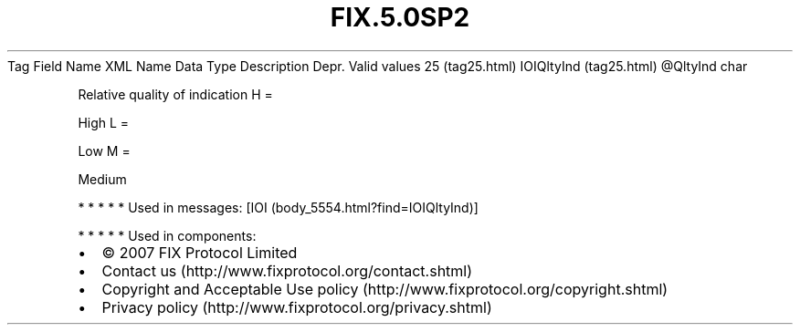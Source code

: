 .TH FIX.5.0SP2 "" "" "Tag #25"
Tag
Field Name
XML Name
Data Type
Description
Depr.
Valid values
25 (tag25.html)
IOIQltyInd (tag25.html)
\@QltyInd
char
.PP
Relative quality of indication
H
=
.PP
High
L
=
.PP
Low
M
=
.PP
Medium
.PP
   *   *   *   *   *
Used in messages:
[IOI (body_5554.html?find=IOIQltyInd)]
.PP
   *   *   *   *   *
Used in components:

.PD 0
.P
.PD

.PP
.PP
.IP \[bu] 2
© 2007 FIX Protocol Limited
.IP \[bu] 2
Contact us (http://www.fixprotocol.org/contact.shtml)
.IP \[bu] 2
Copyright and Acceptable Use policy (http://www.fixprotocol.org/copyright.shtml)
.IP \[bu] 2
Privacy policy (http://www.fixprotocol.org/privacy.shtml)
